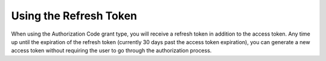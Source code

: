 Using the Refresh Token
=======================

When using the Authorization Code grant type, you will receive a refresh token in addition to the access token. Any time up until the expiration of the refresh token (currently 30 days past the access token expiration), you can generate a new access token without requiring the user to go through the authorization process.
